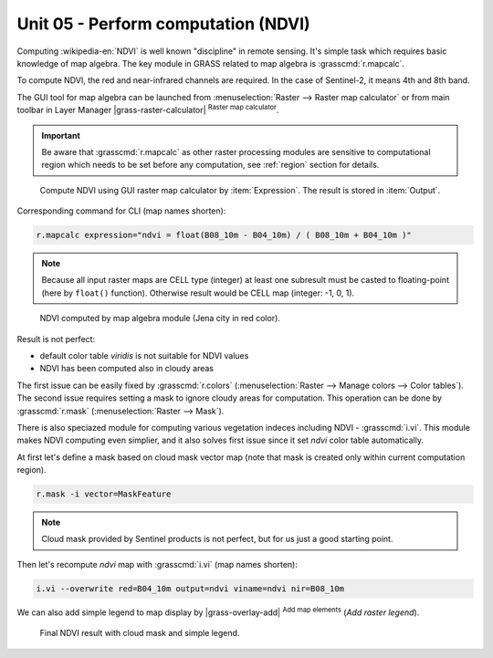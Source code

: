 Unit 05 - Perform computation (NDVI)
====================================

Computing :wikipedia-en:`NDVI` is well known "discipline" in remote
sensing. It's simple task which requires basic knowledge of map
algebra. The key module in GRASS related to map algebra is
:grasscmd:`r.mapcalc`.

To compute NDVI, the red and near-infrared channels are required. In
the case of Sentinel-2, it means 4th and 8th band.

The GUI tool for map algebra can be launched from
:menuselection:`Raster --> Raster map calculator` or from main toolbar
in Layer Manager |grass-raster-calculator| :sup:`Raster map calculator`.

.. important:: Be aware that :grasscmd:`r.mapcalc` as other raster
   processing modules are sensitive to computational region which
   needs to be set before any computation, see :ref:`region` section
   for details.

.. figure:: ../images/units/05/mapcalc-gui.svg

   Compute NDVI using GUI raster map calculator by
   :item:`Expression`. The result is stored in :item:`Output`.

Corresponding command for CLI (map names shorten):

.. code-block:: bash

   r.mapcalc expression="ndvi = float(B08_10m - B04_10m) / ( B08_10m + B04_10m )"

.. note:: Because all input raster maps are CELL type (integer) at
          least one subresult must be casted to floating-point (here
          by ``float()`` function). Otherwise result would be CELL map
          (integer: -1, 0, 1).

.. figure:: ../images/units/05/ndvi-mapcalc.png
   :class: middle
           
   NDVI computed by map algebra module (Jena city in red color).

Result is not perfect:

* default color table *viridis* is not suitable for NDVI values
* NDVI has been computed also in cloudy areas

The first issue can be easily fixed by :grasscmd:`r.colors`
(:menuselection:`Raster --> Manage colors --> Color tables`). The
second issue requires setting a mask to ignore cloudy areas for
computation. This operation can be done by :grasscmd:`r.mask`
(:menuselection:`Raster --> Mask`).

There is also speciazed module for computing various vegetation
indeces including NDVI - :grasscmd:`i.vi`. This module makes NDVI
computing even simplier, and it also solves first issue since it set
*ndvi* color table automatically.

At first let's define a mask based on cloud mask vector map (note that
mask is created only within current computation region).

.. code-block:: bash

   r.mask -i vector=MaskFeature

.. note:: Cloud mask provided by Sentinel products is not perfect, but
   for us just a good starting point.
          
Then let's recompute `ndvi` map with :grasscmd:`i.vi` (map names shorten):

.. code-block:: bash

   i.vi --overwrite red=B04_10m output=ndvi viname=ndvi nir=B08_10m

We can also add simple legend to map display by |grass-overlay-add|
:sup:`Add map elements` (*Add raster legend*).

.. figure:: ../images/units/05/ndvi-vi.png
   :class: middle
           
   Final NDVI result with cloud mask and simple legend.

